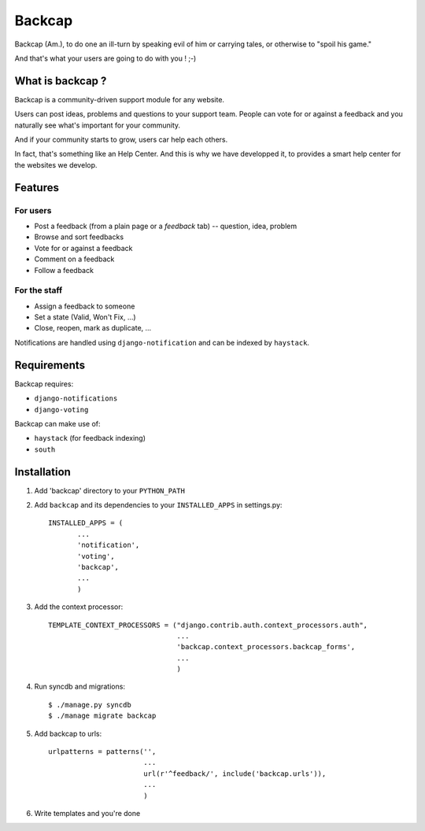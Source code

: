 =======
Backcap
=======

Backcap (Am.), to do one an ill-turn by speaking evil of 
him or carrying tales, or otherwise to "spoil his game." 

And that's what your users are going to do with you ! ;-)

What is backcap ?
=================

Backcap is a community-driven support module for any website.  

Users can post ideas, problems and questions to your support
team. People can vote for or against a feedback and you naturally see
what's important for your community.

And if your community starts to grow, users car help each others.

In fact, that's something like an Help Center. And this is why we have
developped it, to provides a smart help center for the websites we
develop.

Features
========

For users
---------

- Post a feedback (from a plain page or a *feedback* tab) -- question, idea, problem
- Browse and sort feedbacks
- Vote for or against a feedback
- Comment on a feedback
- Follow a feedback


For the staff
-------------

- Assign a feedback to someone
- Set a state (Valid, Won't Fix, ...)
- Close, reopen, mark as duplicate, ...


Notifications are handled using ``django-notification`` and can be indexed
by ``haystack``.


Requirements
============

Backcap requires:

- ``django-notifications``
- ``django-voting``

Backcap can make use of:

- ``haystack`` (for feedback indexing)
- ``south``

Installation
============

1. Add 'backcap' directory to your ``PYTHON_PATH``

2. Add ``backcap`` and its dependencies to your ``INSTALLED_APPS`` in settings.py::

     INSTALLED_APPS = (
            ...
	    'notification',
	    'voting',
	    'backcap',
	    ...
	    )

3. Add the context processor::

     TEMPLATE_CONTEXT_PROCESSORS = ("django.contrib.auth.context_processors.auth",
                                    ...
				    'backcap.context_processors.backcap_forms',
				    ...
				    )

4. Run syncdb and migrations::

        $ ./manage.py syncdb
	$ ./manage migrate backcap

5. Add backcap to urls::

     urlpatterns = patterns('',
                            ...
			    url(r'^feedback/', include('backcap.urls')),
			    ...
			    )

6. Write templates and you're done





